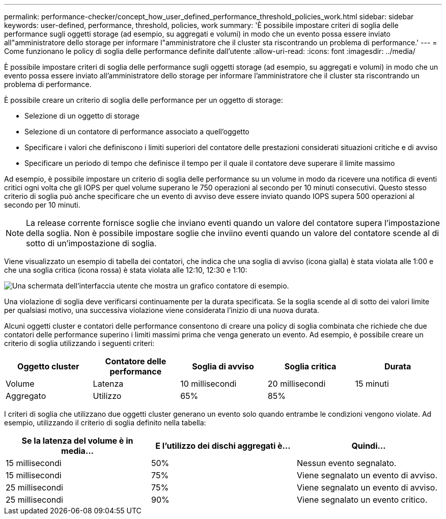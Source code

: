 ---
permalink: performance-checker/concept_how_user_defined_performance_threshold_policies_work.html 
sidebar: sidebar 
keywords: user-defined, performance, threshold, policies, work 
summary: 'È possibile impostare criteri di soglia delle performance sugli oggetti storage (ad esempio, su aggregati e volumi) in modo che un evento possa essere inviato all"amministratore dello storage per informare l"amministratore che il cluster sta riscontrando un problema di performance.' 
---
= Come funzionano le policy di soglia delle performance definite dall'utente
:allow-uri-read: 
:icons: font
:imagesdir: ../media/


[role="lead"]
È possibile impostare criteri di soglia delle performance sugli oggetti storage (ad esempio, su aggregati e volumi) in modo che un evento possa essere inviato all'amministratore dello storage per informare l'amministratore che il cluster sta riscontrando un problema di performance.

È possibile creare un criterio di soglia delle performance per un oggetto di storage:

* Selezione di un oggetto di storage
* Selezione di un contatore di performance associato a quell'oggetto
* Specificare i valori che definiscono i limiti superiori del contatore delle prestazioni considerati situazioni critiche e di avviso
* Specificare un periodo di tempo che definisce il tempo per il quale il contatore deve superare il limite massimo


Ad esempio, è possibile impostare un criterio di soglia delle performance su un volume in modo da ricevere una notifica di eventi critici ogni volta che gli IOPS per quel volume superano le 750 operazioni al secondo per 10 minuti consecutivi. Questo stesso criterio di soglia può anche specificare che un evento di avviso deve essere inviato quando IOPS supera 500 operazioni al secondo per 10 minuti.

[NOTE]
====
La release corrente fornisce soglie che inviano eventi quando un valore del contatore supera l'impostazione della soglia. Non è possibile impostare soglie che inviino eventi quando un valore del contatore scende al di sotto di un'impostazione di soglia.

====
Viene visualizzato un esempio di tabella dei contatori, che indica che una soglia di avviso (icona gialla) è stata violata alle 1:00 e che una soglia critica (icona rossa) è stata violata alle 12:10, 12:30 e 1:10:

image::../media/opm2_threshold_breach.gif[Una schermata dell'interfaccia utente che mostra un grafico contatore di esempio.]

Una violazione di soglia deve verificarsi continuamente per la durata specificata. Se la soglia scende al di sotto dei valori limite per qualsiasi motivo, una successiva violazione viene considerata l'inizio di una nuova durata.

Alcuni oggetti cluster e contatori delle performance consentono di creare una policy di soglia combinata che richiede che due contatori delle performance superino i limiti massimi prima che venga generato un evento. Ad esempio, è possibile creare un criterio di soglia utilizzando i seguenti criteri:

|===
| Oggetto cluster | Contatore delle performance | Soglia di avviso | Soglia critica | Durata 


 a| 
Volume
 a| 
Latenza
 a| 
10 millisecondi
 a| 
20 millisecondi
 a| 
15 minuti



 a| 
Aggregato
 a| 
Utilizzo
 a| 
65%
 a| 
85%
 a| 

|===
I criteri di soglia che utilizzano due oggetti cluster generano un evento solo quando entrambe le condizioni vengono violate. Ad esempio, utilizzando il criterio di soglia definito nella tabella:

|===
| Se la latenza del volume è in media... | E l'utilizzo dei dischi aggregati è... | Quindi... 


 a| 
15 millisecondi
 a| 
50%
 a| 
Nessun evento segnalato.



 a| 
15 millisecondi
 a| 
75%
 a| 
Viene segnalato un evento di avviso.



 a| 
25 millisecondi
 a| 
75%
 a| 
Viene segnalato un evento di avviso.



 a| 
25 millisecondi
 a| 
90%
 a| 
Viene segnalato un evento critico.

|===